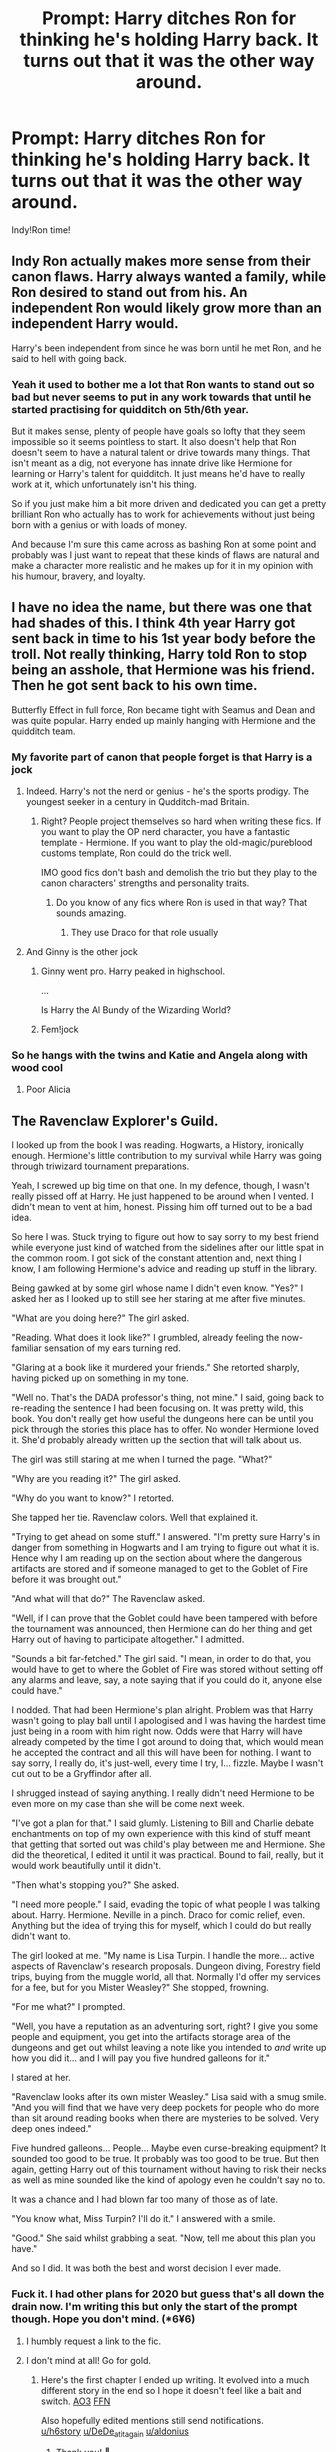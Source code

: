 #+TITLE: Prompt: Harry ditches Ron for thinking he's holding Harry back. It turns out that it was the other way around.

* Prompt: Harry ditches Ron for thinking he's holding Harry back. It turns out that it was the other way around.
:PROPERTIES:
:Author: YourSugarDaddy69
:Score: 168
:DateUnix: 1577837179.0
:DateShort: 2020-Jan-01
:FlairText: Prompt
:END:
Indy!Ron time!


** Indy Ron actually makes more sense from their canon flaws. Harry always wanted a family, while Ron desired to stand out from his. An independent Ron would likely grow more than an independent Harry would.

Harry's been independent from since he was born until he met Ron, and he said to hell with going back.
:PROPERTIES:
:Score: 71
:DateUnix: 1577858479.0
:DateShort: 2020-Jan-01
:END:

*** Yeah it used to bother me a lot that Ron wants to stand out so bad but never seems to put in any work towards that until he started practising for quidditch on 5th/6th year.

But it makes sense, plenty of people have goals so lofty that they seem impossible so it seems pointless to start. It also doesn't help that Ron doesn't seem to have a natural talent or drive towards many things. That isn't meant as a dig, not everyone has innate drive like Hermione for learning or Harry's talent for quidditch. It just means he'd have to really work at it, which unfortunately isn't his thing.

So if you just make him a bit more driven and dedicated you can get a pretty brilliant Ron who actually has to work for achievements without just being born with a genius or with loads of money.

And because I'm sure this came across as bashing Ron at some point and probably was I just want to repeat that these kinds of flaws are natural and make a character more realistic and he makes up for it in my opinion with his humour, bravery, and loyalty.
:PROPERTIES:
:Author: blake11235
:Score: 6
:DateUnix: 1577932739.0
:DateShort: 2020-Jan-02
:END:


** I have no idea the name, but there was one that had shades of this. I think 4th year Harry got sent back in time to his 1st year body before the troll. Not really thinking, Harry told Ron to stop being an asshole, that Hermione was his friend. Then he got sent back to his own time.

Butterfly Effect in full force, Ron became tight with Seamus and Dean and was quite popular. Harry ended up mainly hanging with Hermione and the quidditch team.
:PROPERTIES:
:Author: streakermaximus
:Score: 52
:DateUnix: 1577846273.0
:DateShort: 2020-Jan-01
:END:

*** My favorite part of canon that people forget is that Harry is a jock
:PROPERTIES:
:Author: RisingEarth
:Score: 99
:DateUnix: 1577857034.0
:DateShort: 2020-Jan-01
:END:

**** Indeed. Harry's not the nerd or genius - he's the sports prodigy. The youngest seeker in a century in Qudditch-mad Britain.
:PROPERTIES:
:Author: Starfox5
:Score: 54
:DateUnix: 1577872779.0
:DateShort: 2020-Jan-01
:END:

***** Right? People project themselves so hard when writing these fics. If you want to play the OP nerd character, you have a fantastic template - Hermione. If you want to play the old-magic/pureblood customs template, Ron could do the trick well.

IMO good fics don't bash and demolish the trio but they play to the canon characters' strengths and personality traits.
:PROPERTIES:
:Score: 44
:DateUnix: 1577885961.0
:DateShort: 2020-Jan-01
:END:

****** Do you know of any fics where Ron is used in that way? That sounds amazing.
:PROPERTIES:
:Author: tumbleweedsforever
:Score: 2
:DateUnix: 1577962308.0
:DateShort: 2020-Jan-02
:END:

******* They use Draco for that role usually
:PROPERTIES:
:Author: RisingEarth
:Score: 3
:DateUnix: 1578916792.0
:DateShort: 2020-Jan-13
:END:


**** And Ginny is the other jock
:PROPERTIES:
:Author: InquisitorCOC
:Score: 15
:DateUnix: 1577898990.0
:DateShort: 2020-Jan-01
:END:

***** Ginny went pro. Harry peaked in highschool.

...

Is Harry the Al Bundy of the Wizarding World?
:PROPERTIES:
:Author: streakermaximus
:Score: 11
:DateUnix: 1577927428.0
:DateShort: 2020-Jan-02
:END:


***** Fem!jock
:PROPERTIES:
:Author: Renigee
:Score: 4
:DateUnix: 1577906565.0
:DateShort: 2020-Jan-01
:END:


*** So he hangs with the twins and Katie and Angela along with wood cool
:PROPERTIES:
:Author: BrilliantTarget
:Score: 32
:DateUnix: 1577848376.0
:DateShort: 2020-Jan-01
:END:

**** Poor Alicia
:PROPERTIES:
:Author: streakermaximus
:Score: 1
:DateUnix: 1578002450.0
:DateShort: 2020-Jan-03
:END:


** *The Ravenclaw Explorer's Guild.*

I looked up from the book I was reading. Hogwarts, a History, ironically enough. Hermione's little contribution to my survival while Harry was going through triwizard tournament preparations.

Yeah, I screwed up big time on that one. In my defence, though, I wasn't really pissed off at Harry. He just happened to be around when I vented. I didn't mean to vent at him, honest. Pissing him off turned out to be a bad idea.

So here I was. Stuck trying to figure out how to say sorry to my best friend while everyone just kind of watched from the sidelines after our little spat in the common room. I got sick of the constant attention and, next thing I know, I am following Hermione's advice and reading up stuff in the library.

Being gawked at by some girl whose name I didn't even know. "Yes?" I asked her as I looked up to still see her staring at me after five minutes.

"What are you doing here?" The girl asked.

"Reading. What does it look like?" I grumbled, already feeling the now-familiar sensation of my ears turning red.

"Glaring at a book like it murdered your friends." She retorted sharply, having picked up on something in my tone.

"Well no. That's the DADA professor's thing, not mine." I said, going back to re-reading the sentence I had been focusing on. It was pretty wild, this book. You don't really get how useful the dungeons here can be until you pick through the stories this place has to offer. No wonder Hermione loved it. She'd probably already written up the section that will talk about us.

The girl was still staring at me when I turned the page. "What?"

"Why are you reading it?" The girl asked.

"Why do you want to know?" I retorted.

She tapped her tie. Ravenclaw colors. Well that explained it.

"Trying to get ahead on some stuff." I answered. "I'm pretty sure Harry's in danger from something in Hogwarts and I am trying to figure out what it is. Hence why I am reading up on the section about where the dangerous artifacts are stored and if someone managed to get to the Goblet of Fire before it was brought out."

"And what will that do?" The Ravenclaw asked.

"Well, if I can prove that the Goblet could have been tampered with before the tournament was announced, then Hermione can do her thing and get Harry out of having to participate altogether." I admitted.

"Sounds a bit far-fetched." The girl said. "I mean, in order to do that, you would have to get to where the Goblet of Fire was stored without setting off any alarms and leave, say, a note saying that if you could do it, anyone else could have."

I nodded. That had been Hermione's plan alright. Problem was that Harry wasn't going to play ball until I apologised and I was having the hardest time just being in a room with him right now. Odds were that Harry will have already competed by the time I got around to doing that, which would mean he accepted the contract and all this will have been for nothing. I want to say sorry, I really do, it's just-well, every time I try, I... fizzle. Maybe I wasn't cut out to be a Gryffindor after all.

I shrugged instead of saying anything. I really didn't need Hermione to be even more on my case than she will be come next week.

"I've got a plan for that." I said glumly. Listening to Bill and Charlie debate enchantments on top of my own experience with this kind of stuff meant that getting that sorted out was child's play between me and Hermione. She did the theoretical, I edited it until it was practical. Bound to fail, really, but it would work beautifully until it didn't.

"Then what's stopping you?" She asked.

"I need more people." I said, evading the topic of what people I was talking about. Harry. Hermione. Neville in a pinch. Draco for comic relief, even. Anything but the idea of trying this for myself, which I could do but really didn't want to.

The girl looked at me. "My name is Lisa Turpin. I handle the more... active aspects of Ravenclaw's research proposals. Dungeon diving, Forestry field trips, buying from the muggle world, all that. Normally I'd offer my services for a fee, but for you Mister Weasley?" She stopped, frowning.

"For me what?" I prompted.

"Well, you have a reputation as an adventuring sort, right? I give you some people and equipment, you get into the artifacts storage area of the dungeons and get out whilst leaving a note like you intended to /and/ write up how you did it... and I will pay you five hundred galleons for it."

I stared at her.

"Ravenclaw looks after its own mister Weasley." Lisa said with a smug smile. "And you will find that we have very deep pockets for people who do more than sit around reading books when there are mysteries to be solved. Very deep ones indeed."

Five hundred galleons... People... Maybe even curse-breaking equipment? It sounded too good to be true. It probably was too good to be true. But then again, getting Harry out of this tournament without having to risk their necks as well as mine sounded like the kind of apology even he couldn't say no to.

It was a chance and I had blown far too many of those as of late.

"You know what, Miss Turpin? I'll do it." I answered with a smile.

"Good." She said whilst grabbing a seat. "Now, tell me about this plan you have."

And so I did. It was both the best and worst decision I ever made.
:PROPERTIES:
:Author: darklooshkin
:Score: 44
:DateUnix: 1577860143.0
:DateShort: 2020-Jan-01
:END:

*** Fuck it. I had other plans for 2020 but guess that's all down the drain now. I'm writing this but only the start of the prompt though. Hope you don't mind. (*6¥6)
:PROPERTIES:
:Author: SurbhitSrivastava
:Score: 21
:DateUnix: 1577861681.0
:DateShort: 2020-Jan-01
:END:

**** I humbly request a link to the fic.
:PROPERTIES:
:Author: h6story
:Score: 10
:DateUnix: 1577876062.0
:DateShort: 2020-Jan-01
:END:


**** I don't mind at all! Go for gold.
:PROPERTIES:
:Author: darklooshkin
:Score: 5
:DateUnix: 1577861879.0
:DateShort: 2020-Jan-01
:END:

***** Here's the first chapter I ended up writing. It evolved into a much different story in the end so I hope it doesn't feel like a bait and switch. [[https://archiveofourown.org/works/22070026/][AO3]] [[https://www.fanfiction.net/s/13467201/1/Ars-Notoria][FFN]]

Also hopefully edited mentions still send notifications.\\
[[/u/h6story][u/h6story]] [[/u/DeDe_at_it_again][u/DeDe_at_it_again]] [[/u/aldonius][u/aldonius]]
:PROPERTIES:
:Author: SurbhitSrivastava
:Score: 7
:DateUnix: 1577897894.0
:DateShort: 2020-Jan-01
:END:

****** Thank you! 🤗
:PROPERTIES:
:Author: DeDe_at_it_again
:Score: 3
:DateUnix: 1577898224.0
:DateShort: 2020-Jan-01
:END:


****** Huh. Different direction, yeah, but still seems like it's going to be pretty interesting.
:PROPERTIES:
:Author: whisperwood_
:Score: 2
:DateUnix: 1577930970.0
:DateShort: 2020-Jan-02
:END:


***** This is an excellent story and I wish to read more of it. Thanks to you and the OP for kicking it off and special thanks in advance to [[/u/SurbhitSrivastava]] for the continuation.
:PROPERTIES:
:Author: aldonius
:Score: 5
:DateUnix: 1577863167.0
:DateShort: 2020-Jan-01
:END:


**** Send me the link when you start! Looking forward to reading it.
:PROPERTIES:
:Author: Miqdad_Suleman
:Score: 6
:DateUnix: 1577871769.0
:DateShort: 2020-Jan-01
:END:

***** I sent you a link to a Google doc in the direct chat(?) That and the messages really confuse me honestly. The features seem redundant.
:PROPERTIES:
:Author: SurbhitSrivastava
:Score: 2
:DateUnix: 1577890316.0
:DateShort: 2020-Jan-01
:END:

****** I had no idea there /was/ a direct chat. Thanks!
:PROPERTIES:
:Author: Miqdad_Suleman
:Score: 2
:DateUnix: 1577890646.0
:DateShort: 2020-Jan-01
:END:


**** Yes please!
:PROPERTIES:
:Author: DeDe_at_it_again
:Score: 3
:DateUnix: 1577867936.0
:DateShort: 2020-Jan-01
:END:


** ...I, I can't suspend my disbelief THAT much.
:PROPERTIES:
:Author: KingDarius89
:Score: 101
:DateUnix: 1577838497.0
:DateShort: 2020-Jan-01
:END:

*** That's unfair though. Rob was the one who constantly taught him about wizarding culture (which they gave to hermione in the movies) He was Harry's first friend and usual stuck by him except for once in fourth year and when affected by the horcrux more than the others

Ron is a great dude and I'd love to have him as a friend in real life. Dude is just human and flawed but also funny and had no problems sacrificing himself when 11 years old.
:PROPERTIES:
:Author: textposts_only
:Score: 48
:DateUnix: 1577846915.0
:DateShort: 2020-Jan-01
:END:

**** also, Hagrid was Harry's first friend, not Ron.
:PROPERTIES:
:Author: KingDarius89
:Score: 16
:DateUnix: 1577847324.0
:DateShort: 2020-Jan-01
:END:

***** I'm a teacher and I'm always wary whenever a child tells me their best friend is an adult.
:PROPERTIES:
:Author: textposts_only
:Score: 65
:DateUnix: 1577847501.0
:DateShort: 2020-Jan-01
:END:

****** u/Miqdad_Suleman:
#+begin_quote
  first friend
#+end_quote

Not best, just first.
:PROPERTIES:
:Author: Miqdad_Suleman
:Score: 9
:DateUnix: 1577871852.0
:DateShort: 2020-Jan-01
:END:


****** And.
:PROPERTIES:
:Author: Wassa110
:Score: 1
:DateUnix: 1577949026.0
:DateShort: 2020-Jan-02
:END:


***** Hedwig second
:PROPERTIES:
:Author: streakermaximus
:Score: 10
:DateUnix: 1577862032.0
:DateShort: 2020-Jan-01
:END:


**** I'm really not a fan of cannon Ron. That being said, I'm willing to concede that he might be a decent friend under normal circumstances. But when the chips are down? When it's a matter of life and death? He's proven he can't be relied upon.

If I were comparing the trio to the marauders, Ron would be Pettigrew.
:PROPERTIES:
:Author: KingDarius89
:Score: -29
:DateUnix: 1577847119.0
:DateShort: 2020-Jan-01
:END:

***** u/CryptidGrimnoir:
#+begin_quote
  When it's a matter of life and death? He's proven he can't be relied upon.
#+end_quote

Ron stood on a *broken leg* and stared down Sirius Black and said that if Black wanted to kill Harry, he'd have to kill him first.
:PROPERTIES:
:Author: CryptidGrimnoir
:Score: 52
:DateUnix: 1577847509.0
:DateShort: 2020-Jan-01
:END:

****** It would ridiculously easy for a competent person to kill 3 teenagers to be fair just a blasting curse
:PROPERTIES:
:Author: BrilliantTarget
:Score: -12
:DateUnix: 1577848319.0
:DateShort: 2020-Jan-01
:END:

******* What does that have to do with what he did? Sure it was pointless but he still stood up to who he though was a murderer anyway.
:PROPERTIES:
:Author: PintoTheBurrito
:Score: 38
:DateUnix: 1577849506.0
:DateShort: 2020-Jan-01
:END:

******** Plus, did Sirius even have a wand at the time?
:PROPERTIES:
:Author: cavelioness
:Score: 5
:DateUnix: 1577863718.0
:DateShort: 2020-Jan-01
:END:

********* Yes, he did actually. He had gotten ahold of Ron's wand and disarmed Harry and Hermione.
:PROPERTIES:
:Author: CryptidGrimnoir
:Score: 8
:DateUnix: 1577880492.0
:DateShort: 2020-Jan-01
:END:


***** What? He can't be relied upon? He sacrificed himself at 11, stood by Harry at 12, was dragged at 13 but never waved from Harry, had a bit of jealously at 14 but then was such a big man that he conceded that he was an idiot, at 15 he was with them in the ministry, at 16 he fought and defended Hogwarts without any taking back, accompandied them at 17 and went back after he first left his life (remember Ginny went back to school), accompied them and then after the whole horcrux shit he came back and was legit apologetictnabout it. Harry forgave him for that. He put his life on the line multiple times!
:PROPERTIES:
:Author: textposts_only
:Score: 33
:DateUnix: 1577847361.0
:DateShort: 2020-Jan-01
:END:

****** The first time Ron "left" Harry, it was a result of a jealousy rooted in how overshadowed he felt by his brothers. That's not an unreasonable fear for a 14 year old. It's much easier to think that than imagine a terrible plot.

The second time -- as hard as the war was for Harry and Hermione, Ron felt the effects of leaving behind his family even more so. He knew he was endangering them, and god knows what the horcrux was whispering to him. All things considered, given that fear drove Hermione to WIPE HER PARENTS MEMORIES (which honestly, WHAT THE FUCK) fear making him leave is again, understandable.

They're all kids doing so much more than anyone can reasonably expect them to. Ron's a good kid.
:PROPERTIES:
:Author: poondi
:Score: 19
:DateUnix: 1577862483.0
:DateShort: 2020-Jan-01
:END:


****** his apology in Goblet of Fire was half-assed, at best. and only happened after Harry had gotten past a dragon and became popular again.
:PROPERTIES:
:Author: KingDarius89
:Score: -13
:DateUnix: 1577847880.0
:DateShort: 2020-Jan-01
:END:

******* I mean Ron bashers are always gonna see the bad parts of him I guess
:PROPERTIES:
:Author: textposts_only
:Score: 35
:DateUnix: 1577848028.0
:DateShort: 2020-Jan-01
:END:

******** I'm not a Ron basher but I'm pretty unhappy with how the whole GoF Ron fight was handled. Like we the readers deserved a more satisfying resolution, with a better apology and explanation for why Ron decided Harry was a liar now.

I mostly consider his behavior in book 4 legitimately awful and book 7 was OOC bad writing because JKR didn't know what to do with Ron for the whole Bagshot thing and couldn't think of anything better.
:PROPERTIES:
:Author: chlorinecrownt
:Score: 2
:DateUnix: 1577851622.0
:DateShort: 2020-Jan-01
:END:


***** Oh, sorry Ron lost his temper after weeks of being exposed to a negativity amplifier while malnourished, injured, on the run, feeling like a third wheel in a room with his girlfriend and his best friend,away from all of his family that is still very much in danger, on a mission to destroy Voldemort with no clues and no plan moving forward. The fact that he immediately tried to go back once he had cooled off and tried to return doesn't count for anything at all, though?

Ron has a way higher breaking point than most people do, and the first chance, the first opportunity that he had to try to redeem himself, he took that chance, and dived into a freezing cold pond to save Harry's life, and then quite literally slayed his inner demons and destroyed the Horcrux that caused him to lash out in the first place.

Peter Pettigrew, my ass.
:PROPERTIES:
:Author: SecretAgendaMan
:Score: 28
:DateUnix: 1577854022.0
:DateShort: 2020-Jan-01
:END:


***** If that impression is based on him ditching them during the horcrux hunt, keep in mind that that was influenced by the horcrux.
:PROPERTIES:
:Author: Trythenewpage
:Score: 18
:DateUnix: 1577847337.0
:DateShort: 2020-Jan-01
:END:

****** it's partially based on that. and when he abandoned him in GoF, but also how he was always so jealous of harry, and of others. even him looking into the Mirror of Erised.

did he see, for example, his uncles, Gideon and Fabian, alive and happy beside the rest of his family? no. he saw himself one-upping his older brothers, doing better than Bill, Charlie, or Percy.
:PROPERTIES:
:Author: KingDarius89
:Score: -18
:DateUnix: 1577847756.0
:DateShort: 2020-Jan-01
:END:

******* They're uncles who I believe died before he was born, who he has no personal connection to. No 11 year old is going to - under those circumstances - imagine dead family they have no connection vs something deeply personal to them, which for Ron is a way to distinguish himself.

And just to emphasise a point real quick, hes fucking 11 years old.
:PROPERTIES:
:Author: sicarius0218
:Score: 33
:DateUnix: 1577849466.0
:DateShort: 2020-Jan-01
:END:


******* He saw himself one upping his brothers, because there is a part of him that always believes that nobody cares about him. He has a low self esteem from constantly feeling neglected and ignored by his parents, and he believes there is nothing special about himself.

No duh he saw himself surpassing his brothers. To an 11 year old Ron Weasley, that would crush all his insecurities and doubt in an instant.
:PROPERTIES:
:Author: SecretAgendaMan
:Score: 21
:DateUnix: 1577853363.0
:DateShort: 2020-Jan-01
:END:


*** I don't think its any weirder than most Indy!Harry stories. Ron has a lot of bravery and its canonical that he never fully applies himself.
:PROPERTIES:
:Author: tumbleweedsforever
:Score: 21
:DateUnix: 1577854173.0
:DateShort: 2020-Jan-01
:END:

**** I don't think Indy Harry has much to do with bravery. Indy Harry, if written well, can work because he's super famous with a lot of clout, from an old family, and is pretty wealthy. Ron only has one of these things and, canonically speaking, the Weasleys are a laughing stock.

There's also the matter of who they're trying to be independent from. Again, this hasn't been written well, but canon Harry is under the thumb of the two most powerful wizards. Ron can get away from his mother by moving out.
:PROPERTIES:
:Author: Ash_Lestrange
:Score: 6
:DateUnix: 1577872602.0
:DateShort: 2020-Jan-01
:END:

***** Most Indy fics also turn Harry into some kind of supergenius despite the fact that that canon clearly portrays him as an average teenager of pretty normal, if slightly above average intelligence.

If people can suspend that, they should also be able to suspend Indy!Ron.

As for motivation and money, what about Indy!Ron who tries to make a name for himself and help out his family by winning muggle chess tournaments and exchanging the price money for galleons or something?
:PROPERTIES:
:Author: Hellothere_1
:Score: 6
:DateUnix: 1577882295.0
:DateShort: 2020-Jan-01
:END:

****** u/Ash_Lestrange:
#+begin_quote
  tries to make a name for himself and help out his family by winning muggle chess tournaments and exchanging the price money for galleons
#+end_quote

You guys are making Indy mean something that's it's not. This isn't Indy Ron. This is just a divergence. Ron has nothing and no one to gain independence from. Whereas Harry technically does.
:PROPERTIES:
:Author: Ash_Lestrange
:Score: 4
:DateUnix: 1577884072.0
:DateShort: 2020-Jan-01
:END:

******* Financial independence is a form of independence.

I would also argue that most Indy Harry fics aren't really about his struggle for independence either, but about the stuff Harry does once he is independent. For example there are quite a few Indy!Harry where Harry grew up with Sirius and is just as independent as Canon!Ron from the very start.
:PROPERTIES:
:Author: Hellothere_1
:Score: 2
:DateUnix: 1577916413.0
:DateShort: 2020-Jan-02
:END:


***** What I mean is that Indy!Harry usually strectches Harrys traits to superhuman levels, usually inspired by canon Harry's passivity. Ron, too could be written that way if we take his motivation to be not independence but respect.
:PROPERTIES:
:Author: tumbleweedsforever
:Score: 2
:DateUnix: 1577873119.0
:DateShort: 2020-Jan-01
:END:


*** Ikr? I'm neutral on bashing in fics but some characters don't even need intentional bashing
:PROPERTIES:
:Author: Lost_in_math
:Score: 26
:DateUnix: 1577839318.0
:DateShort: 2020-Jan-01
:END:

**** Let Ron have his harem ffs
:PROPERTIES:
:Author: TheAccursedOnes
:Score: 46
:DateUnix: 1577841405.0
:DateShort: 2020-Jan-01
:END:

***** There is actually a fanfic where Ron accidentally becomes a "Dark" Lord that's mostly made up of women because of the "Torture" spell. It's a Harry Centric Fic with Ron popping up every once in a while not knowing what he got himself into. Don't remember the name tho
:PROPERTIES:
:Author: James_SDO
:Score: 41
:DateUnix: 1577843727.0
:DateShort: 2020-Jan-01
:END:

****** Larceny, Letchery, and Lovegood

I think.
:PROPERTIES:
:Author: ulobmoga
:Score: 29
:DateUnix: 1577844519.0
:DateShort: 2020-Jan-01
:END:

******* That's the one. IIRC he's the Dark Lord Ron Jeremy in that one.
:PROPERTIES:
:Author: ConsiderableHat
:Score: 19
:DateUnix: 1577845808.0
:DateShort: 2020-Jan-01
:END:

******** Don't forget his Dark Enforcer Peter North!
:PROPERTIES:
:Author: Nyanmaru_San
:Score: 10
:DateUnix: 1577848062.0
:DateShort: 2020-Jan-01
:END:


******* [[https://www.fanfiction.net/s/3695087/1/Larceny-Lechery-and-Luna-Lovegood][Larceny, Letchery, and Lovegood]]
:PROPERTIES:
:Author: Lightwavers
:Score: 5
:DateUnix: 1577851714.0
:DateShort: 2020-Jan-01
:END:


******* i vaguely remember reading that, a long, long time ago.
:PROPERTIES:
:Author: KingDarius89
:Score: 3
:DateUnix: 1577847469.0
:DateShort: 2020-Jan-01
:END:

******** Having just read it, I wouldn't re-read it.
:PROPERTIES:
:Author: FrameworkisDigimon
:Score: 1
:DateUnix: 1577949564.0
:DateShort: 2020-Jan-02
:END:


*** It's not so much suspending one's disbelief as hanging it by the neck until it is dead.
:PROPERTIES:
:Author: ConsiderableHat
:Score: 5
:DateUnix: 1577845836.0
:DateShort: 2020-Jan-01
:END:


*** Maybe Harry stops Ron from being the Master of Chudley Canon xd. To be fair, Ron is a representation of most of our 11 year old selves (including me). Pity, he always stayed the same though.
:PROPERTIES:
:Author: Satyam7166
:Score: 2
:DateUnix: 1577862830.0
:DateShort: 2020-Jan-01
:END:


** Totally canon:

- In his first year, Ron had an inherited wand. When others were levitating feathers, Ron was levitating troll clubs. When our resident genius was cowering in fear and our resident hero was using his wand as nasal cleaning instrument, Ron did the only intelligent thing.
- In his second year, Ron had a /broken/ wand. He still passed all his classes.
- In the Mirror of Erised, Harry saw a family; Ron saw ambition.

It wasn't his fault that Harry was such a high-maintenance friend.

I am not 100% sure whether I am being ironic or serious here.
:PROPERTIES:
:Author: turbinicarpus
:Score: 12
:DateUnix: 1577925061.0
:DateShort: 2020-Jan-02
:END:


** Harry would never abandon Ron! Pals for life!
:PROPERTIES:
:Author: Adekis
:Score: 16
:DateUnix: 1577864228.0
:DateShort: 2020-Jan-01
:END:

*** Finally someone says it!! It's so not in character for him to do that. He would never abandon a friend, especially not ron, he loves him so much. He was his first friend and he is too scared of losing him (especially after book 4 when he experienced life without him for a few good weeks).
:PROPERTIES:
:Author: sassypotter222
:Score: 9
:DateUnix: 1577884046.0
:DateShort: 2020-Jan-01
:END:


*** Have you read the books? Ron abandons Harry twice, once in GoF because of jealousy and once in DH because of home sickness and mistrust in Harry amplified by the Horcrux.
:PROPERTIES:
:Author: wghof
:Score: 2
:DateUnix: 1577875624.0
:DateShort: 2020-Jan-01
:END:

**** It doesn't mean harry will do the same lol. Also you're being too harsh on ron, he was an asshole for doing that but he loves harry with his whole heart, just like harry loves him. He didn't leave harry because he didn't care about him (he always cared), he left harry because of his own insecurities, it's not an excuse but still. And he always came back.
:PROPERTIES:
:Author: sassypotter222
:Score: 5
:DateUnix: 1577884220.0
:DateShort: 2020-Jan-01
:END:


**** I'm tired to repeat this argument but :

- 4th year : Ron was not jealous about Harry participating into the Tournament. He was angry because he thought Harry had found a way to enter his name in the Goblet and didn't share it with him, he thought he was left behind. Which is stupid but comprehensible for a 14 years old.\\
  Also, their dispute would not have nearly as long if Harry had also not decided to vent. Ron would have been by his side the next day if Harry had just said "Moody think someone put my name in the Goblet in the hope it kills me, the usual" rather than "You are an idiot". Pretty sure throwing a badge to his head didn't help the name he talked to Sirius. Both acted like stupid 14 years old and that's fine because they were at that age.
- 7th year : People seem to forget that Harry (and Hermione) were also under the influence of the Horcruxe, and that Harry litterally told Ron he could leave. Ron went ouside to vent, and if not for his encounter with Snatchers (and Harry decision to leave the moment Ron was out), he would have been back the same day. People also forget that Ron while Ron was homesick, Ron was also the one taking the most risk in their group. Harry or Hermione capture meant their death, Ron capture meant his death, and the one of his whole family.
:PROPERTIES:
:Author: PlusMortgage
:Score: 21
:DateUnix: 1577877300.0
:DateShort: 2020-Jan-01
:END:

***** u/Ash_Lestrange:
#+begin_quote
  "Moody think someone put my name in the Goblet in the hope it kills me, the usual"
#+end_quote

What Harry says: "Listen," said Harry, "I didn't put my name in that goblet. Someone else must've done it. "

Harry says "you're doing a really good job of it (being stupid)" after telling Ron twice he didn't put his name in.

#+begin_quote
  Pretty sure throwing a badge to his head didn't help the name he talked to Sirius
#+end_quote

The selection is on the 31st of October. The tournament on the 24th. Sirius and Harry speak just a few days before. Ron refused to speak to Harry for three weeks. It's still 3 weeks if Harry doesn't throw the badge.

I like Ron and I don't like bashing him, but this fandom has shifted from bashing to attempting to justify his every action. Ron abandoned Harry here and there's little to nothing Harry could have done to change that.
:PROPERTIES:
:Author: Ash_Lestrange
:Score: 8
:DateUnix: 1577879755.0
:DateShort: 2020-Jan-01
:END:


***** You're of course right. But my point was that Ron did abandon Harry. Why he did it is not really important to my response, it's just that he did.
:PROPERTIES:
:Author: wghof
:Score: 0
:DateUnix: 1577877595.0
:DateShort: 2020-Jan-01
:END:


**** That's not what I said, I said /Harry/ would never abandon /Ron/, not that Ron would never abandon Harry. Though I would say that in situations where they step away from each other, cool heads would always prevail in the end, because they love each other, even though they can both hold a grudge.
:PROPERTIES:
:Author: Adekis
:Score: 2
:DateUnix: 1577998782.0
:DateShort: 2020-Jan-03
:END:


** This just made me realize, like, why did Ron adopt Harry as best friend? Like. They just met and instantly became best friends, and that worked? What if Ron is just like, a friend monster who adapts himself into the best friend of whatever he comes across.

Like say Harry rejects Ron. Ron moves down, becomes best friends with Terry Boot. Now Ron is study machine, puzzle lovin' Ravenclaw man. Draco presumably has rejected him before, but say he comes across Theo Nott. Now he is super polite Slytherin dude.
:PROPERTIES:
:Author: chlorinecrownt
:Score: 3
:DateUnix: 1577844675.0
:DateShort: 2020-Jan-01
:END:

*** You can make it a prompt.
:PROPERTIES:
:Author: YourSugarDaddy69
:Score: 1
:DateUnix: 1577999177.0
:DateShort: 2020-Jan-03
:END:


** Yes! Yes! Yes! I need this more than I need my therapist.
:PROPERTIES:
:Author: DeDe_at_it_again
:Score: 8
:DateUnix: 1577867664.0
:DateShort: 2020-Jan-01
:END:


** How didn't I see this sooner? I would love to see a fic like this!
:PROPERTIES:
:Author: YOB1997
:Score: 1
:DateUnix: 1577986485.0
:DateShort: 2020-Jan-02
:END:


** Kminder! 1 week
:PROPERTIES:
:Score: 1
:DateUnix: 1577881178.0
:DateShort: 2020-Jan-01
:END:

